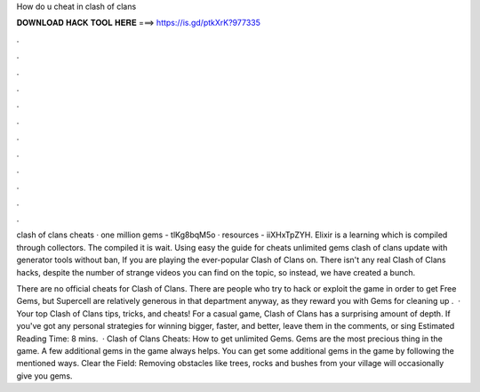 How do u cheat in clash of clans



𝐃𝐎𝐖𝐍𝐋𝐎𝐀𝐃 𝐇𝐀𝐂𝐊 𝐓𝐎𝐎𝐋 𝐇𝐄𝐑𝐄 ===> https://is.gd/ptkXrK?977335



.



.



.



.



.



.



.



.



.



.



.



.

clash of clans cheats · one million gems - tlKg8bqM5o · resources - iiXHxTpZYH. Elixir is a learning which is compiled through collectors. The compiled it is wait. Using easy the guide for cheats unlimited gems clash of clans update with generator tools without ban, If you are playing the ever-popular Clash of Clans on. There isn't any real Clash of Clans hacks, despite the number of strange videos you can find on the topic, so instead, we have created a bunch.

There are no official cheats for Clash of Clans. There are people who try to hack or exploit the game in order to get Free Gems, but Supercell are relatively generous in that department anyway, as they reward you with Gems for cleaning up .  · Your top Clash of Clans tips, tricks, and cheats! For a casual game, Clash of Clans has a surprising amount of depth. If you've got any personal strategies for winning bigger, faster, and better, leave them in the comments, or sing Estimated Reading Time: 8 mins.  · Clash of Clans Cheats: How to get unlimited Gems. Gems are the most precious thing in the game. A few additional gems in the game always helps. You can get some additional gems in the game by following the mentioned ways. Clear the Field: Removing obstacles like trees, rocks and bushes from your village will occasionally give you gems.
